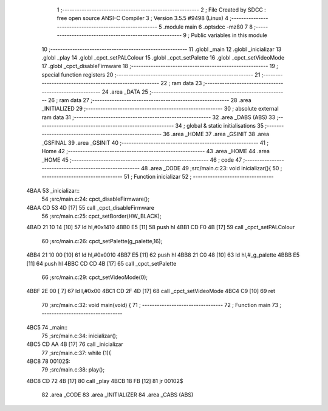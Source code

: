                               1 ;--------------------------------------------------------
                              2 ; File Created by SDCC : free open source ANSI-C Compiler
                              3 ; Version 3.5.5 #9498 (Linux)
                              4 ;--------------------------------------------------------
                              5 	.module main
                              6 	.optsdcc -mz80
                              7 	
                              8 ;--------------------------------------------------------
                              9 ; Public variables in this module
                             10 ;--------------------------------------------------------
                             11 	.globl _main
                             12 	.globl _inicializar
                             13 	.globl _play
                             14 	.globl _cpct_setPALColour
                             15 	.globl _cpct_setPalette
                             16 	.globl _cpct_setVideoMode
                             17 	.globl _cpct_disableFirmware
                             18 ;--------------------------------------------------------
                             19 ; special function registers
                             20 ;--------------------------------------------------------
                             21 ;--------------------------------------------------------
                             22 ; ram data
                             23 ;--------------------------------------------------------
                             24 	.area _DATA
                             25 ;--------------------------------------------------------
                             26 ; ram data
                             27 ;--------------------------------------------------------
                             28 	.area _INITIALIZED
                             29 ;--------------------------------------------------------
                             30 ; absolute external ram data
                             31 ;--------------------------------------------------------
                             32 	.area _DABS (ABS)
                             33 ;--------------------------------------------------------
                             34 ; global & static initialisations
                             35 ;--------------------------------------------------------
                             36 	.area _HOME
                             37 	.area _GSINIT
                             38 	.area _GSFINAL
                             39 	.area _GSINIT
                             40 ;--------------------------------------------------------
                             41 ; Home
                             42 ;--------------------------------------------------------
                             43 	.area _HOME
                             44 	.area _HOME
                             45 ;--------------------------------------------------------
                             46 ; code
                             47 ;--------------------------------------------------------
                             48 	.area _CODE
                             49 ;src/main.c:23: void inicializar(){
                             50 ;	---------------------------------
                             51 ; Function inicializar
                             52 ; ---------------------------------
   4BAA                      53 _inicializar::
                             54 ;src/main.c:24: cpct_disableFirmware();
   4BAA CD 53 4D      [17]   55 	call	_cpct_disableFirmware
                             56 ;src/main.c:25: cpct_setBorder(HW_BLACK);
   4BAD 21 10 14      [10]   57 	ld	hl,#0x1410
   4BB0 E5            [11]   58 	push	hl
   4BB1 CD F0 4B      [17]   59 	call	_cpct_setPALColour
                             60 ;src/main.c:26: cpct_setPalette(g_palette,16);
   4BB4 21 10 00      [10]   61 	ld	hl,#0x0010
   4BB7 E5            [11]   62 	push	hl
   4BB8 21 C0 48      [10]   63 	ld	hl,#_g_palette
   4BBB E5            [11]   64 	push	hl
   4BBC CD CD 4B      [17]   65 	call	_cpct_setPalette
                             66 ;src/main.c:29: cpct_setVideoMode(0);
   4BBF 2E 00         [ 7]   67 	ld	l,#0x00
   4BC1 CD 2F 4D      [17]   68 	call	_cpct_setVideoMode
   4BC4 C9            [10]   69 	ret
                             70 ;src/main.c:32: void main(void) {
                             71 ;	---------------------------------
                             72 ; Function main
                             73 ; ---------------------------------
   4BC5                      74 _main::
                             75 ;src/main.c:34: inicializar();
   4BC5 CD AA 4B      [17]   76 	call	_inicializar
                             77 ;src/main.c:37: while (1){
   4BC8                      78 00102$:
                             79 ;src/main.c:38: play();
   4BC8 CD 72 4B      [17]   80 	call	_play
   4BCB 18 FB         [12]   81 	jr	00102$
                             82 	.area _CODE
                             83 	.area _INITIALIZER
                             84 	.area _CABS (ABS)
